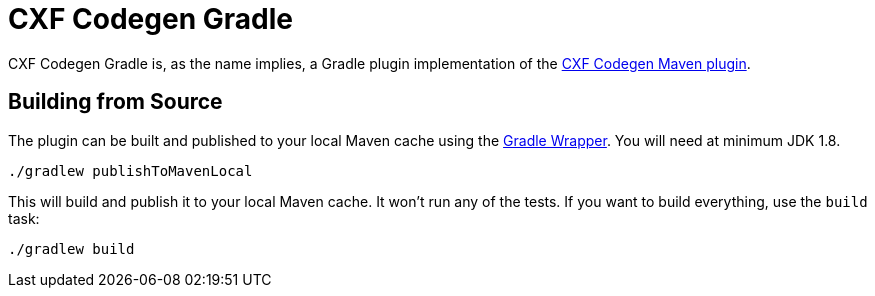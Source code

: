 = CXF Codegen Gradle

CXF Codegen Gradle is, as the name implies, a Gradle plugin implementation of the
https://cxf.apache.org/docs/maven-cxf-codegen-plugin-wsdl-to-java.html[CXF Codegen Maven plugin].

== Building from Source

The plugin can be built and published to your local Maven cache using the
https://docs.gradle.org/current/userguide/gradle_wrapper.html[Gradle Wrapper]. You
will need at minimum JDK 1.8.

[source,bash]
----
./gradlew publishToMavenLocal
----

This will build and publish it to your local Maven cache. It won't run any of
the tests. If you want to build everything, use the `build` task:

[source,bash]
----
./gradlew build
----

